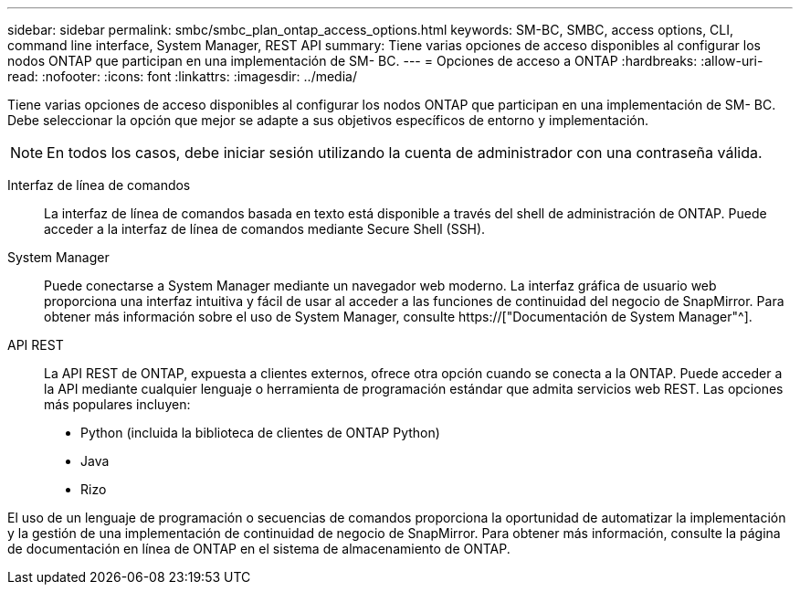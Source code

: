 ---
sidebar: sidebar 
permalink: smbc/smbc_plan_ontap_access_options.html 
keywords: SM-BC, SMBC, access options, CLI, command line interface, System Manager, REST API 
summary: Tiene varias opciones de acceso disponibles al configurar los nodos ONTAP que participan en una implementación de SM- BC. 
---
= Opciones de acceso a ONTAP
:hardbreaks:
:allow-uri-read: 
:nofooter: 
:icons: font
:linkattrs: 
:imagesdir: ../media/


[role="lead"]
Tiene varias opciones de acceso disponibles al configurar los nodos ONTAP que participan en una implementación de SM- BC. Debe seleccionar la opción que mejor se adapte a sus objetivos específicos de entorno y implementación.


NOTE: En todos los casos, debe iniciar sesión utilizando la cuenta de administrador con una contraseña válida.

Interfaz de línea de comandos:: La interfaz de línea de comandos basada en texto está disponible a través del shell de administración de ONTAP. Puede acceder a la interfaz de línea de comandos mediante Secure Shell (SSH).
System Manager:: Puede conectarse a System Manager mediante un navegador web moderno. La interfaz gráfica de usuario web proporciona una interfaz intuitiva y fácil de usar al acceder a las funciones de continuidad del negocio de SnapMirror. Para obtener más información sobre el uso de System Manager, consulte https://["Documentación de System Manager"^].
API REST:: La API REST de ONTAP, expuesta a clientes externos, ofrece otra opción cuando se conecta a la ONTAP. Puede acceder a la API mediante cualquier lenguaje o herramienta de programación estándar que admita servicios web REST. Las opciones más populares incluyen:
+
--
* Python (incluida la biblioteca de clientes de ONTAP Python)
* Java
* Rizo


--


El uso de un lenguaje de programación o secuencias de comandos proporciona la oportunidad de automatizar la implementación y la gestión de una implementación de continuidad de negocio de SnapMirror. Para obtener más información, consulte la página de documentación en línea de ONTAP en el sistema de almacenamiento de ONTAP.
